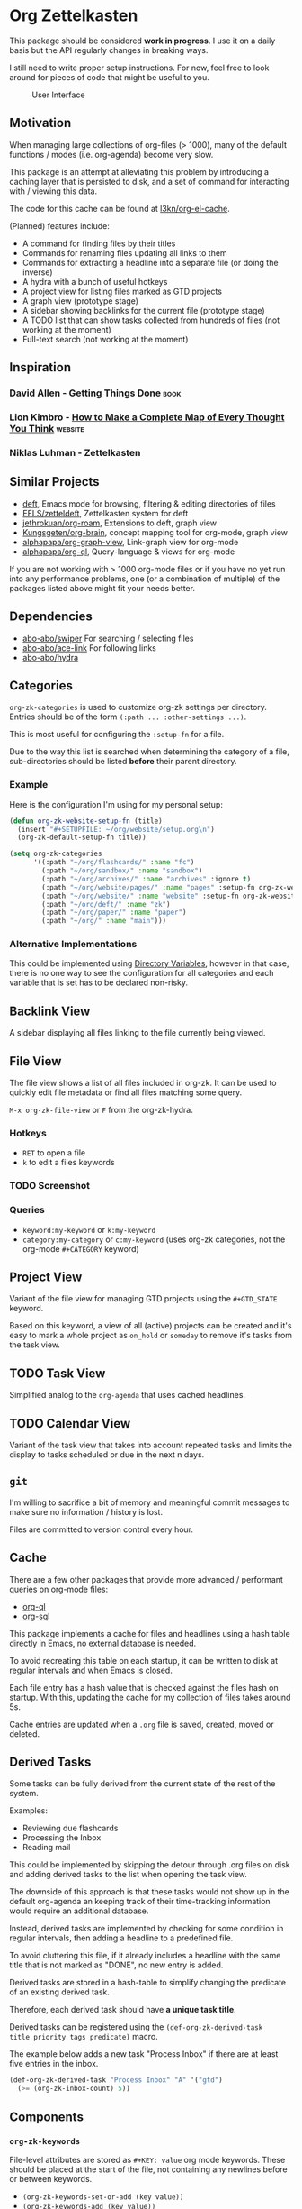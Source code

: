 * Org Zettelkasten
This package should be considered *work in progress*.  I use it on a
daily basis but the API regularly changes in breaking ways.

I still need to write proper setup instructions.
For now, feel free to look around for pieces of code that might be
useful to you.

#+CAPTION: User Interface
[[file:images/interface.png]]

** Motivation
When managing large collections of org-files (> 1000), many of the
default functions / modes (i.e. org-agenda) become very slow.

This package is an attempt at alleviating this problem by introducing
a caching layer that is persisted to disk, and a set of command for
interacting with / viewing this data.

The code for this cache can be found at [[https://github.com/l3kn/org-el-cache][l3kn/org-el-cache]].

(Planned) features include:

- A command for finding files by their titles
- Commands for renaming files updating all links to them
- Commands for extracting a headline into a separate file
  (or doing the inverse)
- A hydra with a bunch of useful hotkeys
- A project view for listing files marked as GTD projects
- A graph view (prototype stage)
- A sidebar showing backlinks for the current file (prototype stage)
- A TODO list that can show tasks collected from hundreds of files
  (not working at the moment)
- Full-text search
  (not working at the moment)
** Inspiration
*** David Allen - Getting Things Done                                :book:
*** Lion Kimbro - [[https://users.speakeasy.net/~lion/nb/html/][How to Make a Complete Map of Every Thought You Think]] :website:
*** Niklas Luhman - Zettelkasten
** Similar Projects
- [[https://jblevins.org/projects/deft/][deft]], Emacs mode for browsing, filtering & editing directories of files
- [[https://github.com/EFLS/zetteldeft][EFLS/zetteldeft]], Zettelkasten system for deft
- [[https://github.com/jethrokuan/org-roam/][jethrokuan/org-roam]], Extensions to deft, graph view
- [[https://github.com/Kungsgeten/org-brain][Kungsgeten/org-brain]], concept mapping tool for org-mode, graph view
- [[https://github.com/alphapapa/org-graph-view][alphapapa/org-graph-view]], Link-graph view for org-mode
- [[https://github.com/alphapapa/org-ql][alphapapa/org-ql]], Query-language & views for org-mode

If you are not working with > 1000 org-mode files or if you have no
yet run into any performance problems, one (or a combination of
multiple) of the packages listed above might fit your needs better.
** Dependencies
- [[https://github.com/abo-abo/swiper][abo-abo/swiper]]
  For searching / selecting files
- [[https://github.com/abo-abo/ace-link][abo-abo/ace-link]]
  For following links
- [[https://github.com/abo-abo/hydra][abo-abo/hydra]]
** Categories
~org-zk-categories~ is used to customize org-zk settings per directory.
Entries should be of the form ~(:path ... :other-settings ...)~.

This is most useful for configuring the ~:setup-fn~ for a file.

Due to the way this list is searched when determining the category of
a file, sub-directories should be listed *before* their parent
directory.

*** Example
Here is the configuration I'm using for my personal setup:

#+begin_src emacs-lisp
  (defun org-zk-website-setup-fn (title)
    (insert "#+SETUPFILE: ~/org/website/setup.org\n")
    (org-zk-default-setup-fn title))

  (setq org-zk-categories
        '((:path "~/org/flashcards/" :name "fc")
          (:path "~/org/sandbox/" :name "sandbox")
          (:path "~/org/archives/" :name "archives" :ignore t)
          (:path "~/org/website/pages/" :name "pages" :setup-fn org-zk-website-setup-fn)
          (:path "~/org/website/" :name "website" :setup-fn org-zk-website-setup-fn)
          (:path "~/org/deft/" :name "zk")
          (:path "~/org/paper/" :name "paper")
          (:path "~/org/" :name "main")))
#+end_src
*** Alternative Implementations
This could be implemented using [[https://www.gnu.org/software/emacs/manual/html_node/emacs/Directory-Variables.html][Directory Variables]],
however in that case, there is no one way to see the configuration for
all categories and each variable that is set has to be declared
non-risky.
** Backlink View
A sidebar displaying all files linking to the file currently being
viewed.
** File View
The file view shows a list of all files included in org-zk.
It can be used to quickly edit file metadata or find all files
matching some query.

~M-x org-zk-file-view~ or =F= from the org-zk-hydra.

*** Hotkeys
- =RET= to open a file
- =k= to edit a files keywords
*** TODO Screenshot
*** Queries
- ~keyword:my-keyword~ or ~k:my-keyword~
- ~category:my-category~ or ~c:my-keyword~ (uses org-zk categories,
  not the org-mode =#+CATEGORY= keyword)
** Project View
Variant of the file view for managing GTD projects using the
=#+GTD_STATE= keyword.

Based on this keyword, a view of all (active) projects can be created
and it's easy to mark a whole project as =on_hold= or =someday= to
remove it's tasks from the task view.
** TODO Task View
Simplified analog to the =org-agenda= that uses cached headlines.
** TODO Calendar View
Variant of the task view that takes into account repeated tasks
and limits the display to tasks scheduled or due in the next n days.
** ~git~
I'm willing to sacrifice a bit of memory and meaningful commit
messages to make sure no information / history is lost.

Files are committed to version control every hour.
** Cache
There are a few other packages that provide more advanced / performant
queries on org-mode files:

- [[https://github.com/alphapapa/org-ql][org-ql]]
- [[https://github.com/ndwarshuis/org-sql][org-sql]]

This package implements a cache for files and headlines using a hash
table directly in Emacs, no external database is needed.

To avoid recreating this table on each startup, it can be written to
disk at regular intervals and when Emacs is closed.

Each file entry has a hash value that is checked against the files
hash on startup. With this, updating the cache for my collection of
files takes around 5s.

Cache entries are updated when a =.org= file is saved, created, moved
or deleted.
** Derived Tasks
Some tasks can be fully derived from the current state of the rest of
the system.

Examples:
- Reviewing due flashcards
- Processing the Inbox
- Reading mail

This could be implemented by skipping the detour through .org files on
disk and adding derived tasks to the list when opening the task view.

The downside of this approach is that these tasks would not show up in
the default org-agenda an keeping track of their time-tracking
information would require an additional database.

Instead, derived tasks are implemented by checking for some condition
in regular intervals, then adding a headline to a predefined file.

To avoid cluttering this file, if it already includes a headline with
the same title that is not marked as "DONE", no new entry is added.

Derived tasks are stored in a hash-table to simplify changing the
predicate of an existing derived task.

Therefore, each derived task should have *a unique task title*.

Derived tasks can be registered using the ~(def-org-zk-derived-task
title priority tags predicate)~ macro.

The example below adds a new task "Process Inbox" if there are at
least five entries in the inbox.

#+begin_src emacs-lisp
  (def-org-zk-derived-task "Process Inbox" "A" '("gtd")
    (>= (org-zk-inbox-count) 5))
#+end_src
** Components
*** ~org-zk-keywords~
File-level attributes are stored as =#+KEY: value= org mode keywords.
These should be placed at the start of the file, not containing any
newlines before or between keywords.

- ~(org-zk-keywords-set-or-add (key value))~
- ~(org-zk-keywords-add (key value))~
- ~(org-zk-keywords-delete (key))~

The macro ~org-zk-def-keyword~ can be used to create commands to set
keywords to one of a list of predefined values using ~ivy-read~.
When generating the functions name, the keyword is converted to
lowercase and "_" are replaced by "-".

**** Example
#+begin_src emacs-lisp
  (org-zk-def-keyword
   "GTD_STATE"
   '("active"
     "someday"
     "planning"
     "cancelled"
     "done"))
#+end_src

Generated function: ~org-zk-set-gtd-state~
*** ~org-zk-cache~
By default, emacs is not fast enough to efficiently search large collections (>1k
files) for TODO keywords, tags, dates etc.

To get around this limitation, a cache is introduced.

This cache works by running ~org-element-process-buffer~ each time a
file is saved or the buffer moves out of focus (e.g. when switching to
another window or buffer).

Sub-modules can register on element types to compute data on a file or
headline level that can then be used to implement fast views on all
the data in the zettelkasten, e.g. for listing open projects, tasks or
calendar entries, generating clocking reports and statistics or for
use with the integrated spaced repetition system.

A query language is implemented on this cache for building custom
views on the data.
*** ~org-zk-titlecase~
When creating a note using the ~org-zk~ commands,
the title that is entered is automatically converted to title-case.

This only works for English text and not all rules are implemented.
Multi-word conjunctions are not supported yet.
** Testing
Integration testing is done by providing an input file,
a set of operations and an file with the expected output.

The output is written to a third =_got= file, which can be diffed with
the expected output or used to replace the =_expected= file if the
output generated was valid.
** Credits
- The file view uses the same font faces as [[https://github.com/skeeto/elfeed][skeeto/elfeed]].
